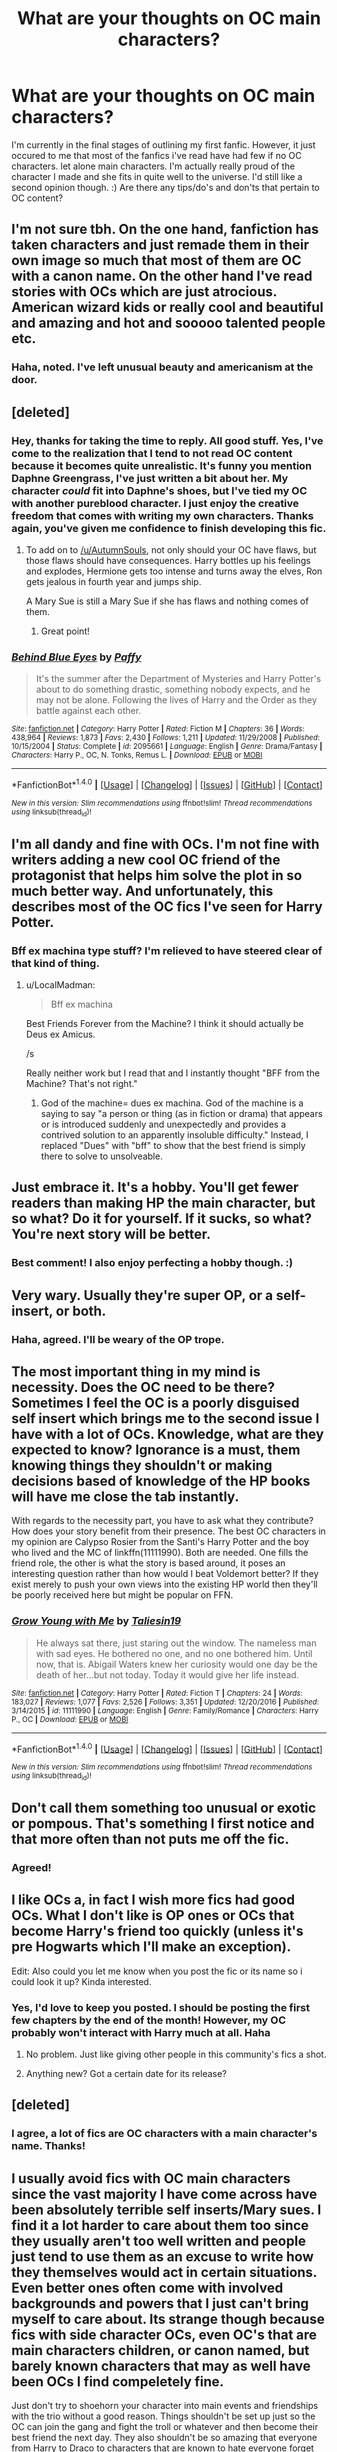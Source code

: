 #+TITLE: What are your thoughts on OC main characters?

* What are your thoughts on OC main characters?
:PROPERTIES:
:Score: 2
:DateUnix: 1510700361.0
:DateShort: 2017-Nov-15
:END:
I'm currently in the final stages of outlining my first fanfic. However, it just occured to me that most of the fanfics i've read have had few if no OC characters. let alone main characters. I'm actually really proud of the character I made and she fits in quite well to the universe. I'd still like a second opinion though. :) Are there any tips/do's and don'ts that pertain to OC content?


** I'm not sure tbh. On the one hand, fanfiction has taken characters and just remade them in their own image so much that most of them are OC with a canon name. On the other hand I've read stories with OCs which are just atrocious. American wizard kids or really cool and beautiful and amazing and hot and sooooo talented people etc.
:PROPERTIES:
:Author: textposts_only
:Score: 8
:DateUnix: 1510701884.0
:DateShort: 2017-Nov-15
:END:

*** Haha, noted. I've left unusual beauty and americanism at the door.
:PROPERTIES:
:Score: 0
:DateUnix: 1510703800.0
:DateShort: 2017-Nov-15
:END:


** [deleted]
:PROPERTIES:
:Score: 7
:DateUnix: 1510704042.0
:DateShort: 2017-Nov-15
:END:

*** Hey, thanks for taking the time to reply. All good stuff. Yes, I've come to the realization that I tend to not read OC content because it becomes quite unrealistic. It's funny you mention Daphne Greengrass, I've just written a bit about her. My character /could/ fit into Daphne's shoes, but I've tied my OC with another pureblood character. I just enjoy the creative freedom that comes with writing my own characters. Thanks again, you've given me confidence to finish developing this fic.
:PROPERTIES:
:Score: 2
:DateUnix: 1510704497.0
:DateShort: 2017-Nov-15
:END:

**** To add on to [[/u/AutumnSouls]], not only should your OC have flaws, but those flaws should have consequences. Harry bottles up his feelings and explodes, Hermione gets too intense and turns away the elves, Ron gets jealous in fourth year and jumps ship.

A Mary Sue is still a Mary Sue if she has flaws and nothing comes of them.
:PROPERTIES:
:Author: Averant
:Score: 3
:DateUnix: 1510715569.0
:DateShort: 2017-Nov-15
:END:

***** Great point!
:PROPERTIES:
:Score: 1
:DateUnix: 1510716553.0
:DateShort: 2017-Nov-15
:END:


*** [[http://www.fanfiction.net/s/2095661/1/][*/Behind Blue Eyes/*]] by [[https://www.fanfiction.net/u/260132/Paffy][/Paffy/]]

#+begin_quote
  It's the summer after the Department of Mysteries and Harry Potter's about to do something drastic, something nobody expects, and he may not be alone. Following the lives of Harry and the Order as they battle against each other.
#+end_quote

^{/Site/: [[http://www.fanfiction.net/][fanfiction.net]] *|* /Category/: Harry Potter *|* /Rated/: Fiction M *|* /Chapters/: 36 *|* /Words/: 438,964 *|* /Reviews/: 1,873 *|* /Favs/: 2,430 *|* /Follows/: 1,211 *|* /Updated/: 11/29/2008 *|* /Published/: 10/15/2004 *|* /Status/: Complete *|* /id/: 2095661 *|* /Language/: English *|* /Genre/: Drama/Fantasy *|* /Characters/: Harry P., OC, N. Tonks, Remus L. *|* /Download/: [[http://www.ff2ebook.com/old/ffn-bot/index.php?id=2095661&source=ff&filetype=epub][EPUB]] or [[http://www.ff2ebook.com/old/ffn-bot/index.php?id=2095661&source=ff&filetype=mobi][MOBI]]}

--------------

*FanfictionBot*^{1.4.0} *|* [[[https://github.com/tusing/reddit-ffn-bot/wiki/Usage][Usage]]] | [[[https://github.com/tusing/reddit-ffn-bot/wiki/Changelog][Changelog]]] | [[[https://github.com/tusing/reddit-ffn-bot/issues/][Issues]]] | [[[https://github.com/tusing/reddit-ffn-bot/][GitHub]]] | [[[https://www.reddit.com/message/compose?to=tusing][Contact]]]

^{/New in this version: Slim recommendations using/ ffnbot!slim! /Thread recommendations using/ linksub(thread_id)!}
:PROPERTIES:
:Author: FanfictionBot
:Score: 1
:DateUnix: 1510704073.0
:DateShort: 2017-Nov-15
:END:


** I'm all dandy and fine with OCs. I'm not fine with writers adding a new cool OC friend of the protagonist that helps him solve the plot in so much better way. And unfortunately, this describes most of the OC fics I've seen for Harry Potter.
:PROPERTIES:
:Author: Satanniel
:Score: 5
:DateUnix: 1510700606.0
:DateShort: 2017-Nov-15
:END:

*** Bff ex machina type stuff? I'm relieved to have steered clear of that kind of thing.
:PROPERTIES:
:Score: 3
:DateUnix: 1510700855.0
:DateShort: 2017-Nov-15
:END:

**** u/LocalMadman:
#+begin_quote
  Bff ex machina
#+end_quote

Best Friends Forever from the Machine? I think it should actually be Deus ex Amicus.

/s

Really neither work but I read that and I instantly thought "BFF from the Machine? That's not right."
:PROPERTIES:
:Author: LocalMadman
:Score: 2
:DateUnix: 1510772533.0
:DateShort: 2017-Nov-15
:END:

***** God of the machine= dues ex machina. God of the machine is a saying to say "a person or thing (as in fiction or drama) that appears or is introduced suddenly and unexpectedly and provides a contrived solution to an apparently insoluble difficulty." Instead, I replaced "Dues" with "bff" to show that the best friend is simply there to solve to unsolveable.
:PROPERTIES:
:Score: 1
:DateUnix: 1510775560.0
:DateShort: 2017-Nov-15
:END:


** Just embrace it. It's a hobby. You'll get fewer readers than making HP the main character, but so what? Do it for yourself. If it sucks, so what? You're next story will be better.
:PROPERTIES:
:Author: mikkelibob
:Score: 4
:DateUnix: 1510712025.0
:DateShort: 2017-Nov-15
:END:

*** Best comment! I also enjoy perfecting a hobby though. :)
:PROPERTIES:
:Score: 3
:DateUnix: 1510717968.0
:DateShort: 2017-Nov-15
:END:


** Very wary. Usually they're super OP, or a self-insert, or both.
:PROPERTIES:
:Author: Lord_Anarchy
:Score: 3
:DateUnix: 1510701960.0
:DateShort: 2017-Nov-15
:END:

*** Haha, agreed. I'll be weary of the OP trope.
:PROPERTIES:
:Score: 1
:DateUnix: 1510703981.0
:DateShort: 2017-Nov-15
:END:


** The most important thing in my mind is necessity. Does the OC need to be there? Sometimes I feel the OC is a poorly disguised self insert which brings me to the second issue I have with a lot of OCs. Knowledge, what are they expected to know? Ignorance is a must, them knowing things they shouldn't or making decisions based of knowledge of the HP books will have me close the tab instantly.

With regards to the necessity part, you have to ask what they contribute? How does your story benefit from their presence. The best OC characters in my opinion are Calypso Rosier from the Santi's Harry Potter and the boy who lived and the MC of linkffn(11111990). Both are needed. One fills the friend role, the other is what the story is based around, it poses an interesting question rather than how would I beat Voldemort better? If they exist merely to push your own views into the existing HP world then they'll be poorly received here but might be popular on FFN.
:PROPERTIES:
:Author: herO_wraith
:Score: 3
:DateUnix: 1510747529.0
:DateShort: 2017-Nov-15
:END:

*** [[http://www.fanfiction.net/s/11111990/1/][*/Grow Young with Me/*]] by [[https://www.fanfiction.net/u/997444/Taliesin19][/Taliesin19/]]

#+begin_quote
  He always sat there, just staring out the window. The nameless man with sad eyes. He bothered no one, and no one bothered him. Until now, that is. Abigail Waters knew her curiosity would one day be the death of her...but not today. Today it would give her life instead.
#+end_quote

^{/Site/: [[http://www.fanfiction.net/][fanfiction.net]] *|* /Category/: Harry Potter *|* /Rated/: Fiction T *|* /Chapters/: 24 *|* /Words/: 183,027 *|* /Reviews/: 1,077 *|* /Favs/: 2,526 *|* /Follows/: 3,351 *|* /Updated/: 12/20/2016 *|* /Published/: 3/14/2015 *|* /id/: 11111990 *|* /Language/: English *|* /Genre/: Family/Romance *|* /Characters/: Harry P., OC *|* /Download/: [[http://www.ff2ebook.com/old/ffn-bot/index.php?id=11111990&source=ff&filetype=epub][EPUB]] or [[http://www.ff2ebook.com/old/ffn-bot/index.php?id=11111990&source=ff&filetype=mobi][MOBI]]}

--------------

*FanfictionBot*^{1.4.0} *|* [[[https://github.com/tusing/reddit-ffn-bot/wiki/Usage][Usage]]] | [[[https://github.com/tusing/reddit-ffn-bot/wiki/Changelog][Changelog]]] | [[[https://github.com/tusing/reddit-ffn-bot/issues/][Issues]]] | [[[https://github.com/tusing/reddit-ffn-bot/][GitHub]]] | [[[https://www.reddit.com/message/compose?to=tusing][Contact]]]

^{/New in this version: Slim recommendations using/ ffnbot!slim! /Thread recommendations using/ linksub(thread_id)!}
:PROPERTIES:
:Author: FanfictionBot
:Score: 1
:DateUnix: 1510747543.0
:DateShort: 2017-Nov-15
:END:


** Don't call them something too unusual or exotic or pompous. That's something I first notice and that more often than not puts me off the fic.
:PROPERTIES:
:Author: millenialpinky
:Score: 2
:DateUnix: 1510702482.0
:DateShort: 2017-Nov-15
:END:

*** Agreed!
:PROPERTIES:
:Score: 1
:DateUnix: 1510703758.0
:DateShort: 2017-Nov-15
:END:


** I like OCs a, in fact I wish more fics had good OCs. What I don't like is OP ones or OCs that become Harry's friend too quickly (unless it's pre Hogwarts which I'll make an exception).

Edit: Also could you let me know when you post the fic or its name so i could look it up? Kinda interested.
:PROPERTIES:
:Score: 2
:DateUnix: 1510704973.0
:DateShort: 2017-Nov-15
:END:

*** Yes, I'd love to keep you posted. I should be posting the first few chapters by the end of the month! However, my OC probably won't interact with Harry much at all. Haha
:PROPERTIES:
:Score: 2
:DateUnix: 1510708421.0
:DateShort: 2017-Nov-15
:END:

**** No problem. Just like giving other people in this community's fics a shot.
:PROPERTIES:
:Score: 1
:DateUnix: 1510711909.0
:DateShort: 2017-Nov-15
:END:


**** Anything new? Got a certain date for its release?
:PROPERTIES:
:Score: 1
:DateUnix: 1511278619.0
:DateShort: 2017-Nov-21
:END:


** [deleted]
:PROPERTIES:
:Score: 1
:DateUnix: 1510703458.0
:DateShort: 2017-Nov-15
:END:

*** I agree, a lot of fics are OC characters with a main character's name. Thanks!
:PROPERTIES:
:Score: 2
:DateUnix: 1510704641.0
:DateShort: 2017-Nov-15
:END:


** I usually avoid fics with OC main characters since the vast majority I have come across have been absolutely terrible self inserts/Mary sues. I find it a lot harder to care about them too since they usually aren't too well written and people just tend to use them as an excuse to write how they themselves would act in certain situations. Even better ones often come with involved backgrounds and powers that I just can't bring myself to care about. Its strange though because fics with side character OCs, even OC's that are main characters children, or canon named, but barely known characters that may as well have been OCs I find compeletely fine.

Just don't try to shoehorn your character into main events and friendships with the trio without a good reason. Things shouldn't be set up just so the OC can join the gang and fight the troll or whatever and then become their best friend the next day. They also shouldn't be so amazing that everyone from Harry to Draco to characters that are known to hate everyone forget their personality and love them and become their friend.
:PROPERTIES:
:Author: dehue
:Score: 1
:DateUnix: 1510706133.0
:DateShort: 2017-Nov-15
:END:

*** OP OC is a no, no. Got it. My character seems to be clear of unexpected friendships and confusing plot insertions. Before my head gets too inflated I need to write the damn thing! Thanks for your help.
:PROPERTIES:
:Score: 1
:DateUnix: 1510708663.0
:DateShort: 2017-Nov-15
:END:


** I'm not usually looking for pics with OC main characters, so I don't have that much experience with them, but I think it's down to the quality of the writing. It can be either bad or great, depending on the storyline and how the author writes the OC(s).
:PROPERTIES:
:Author: costryme
:Score: 1
:DateUnix: 1510706361.0
:DateShort: 2017-Nov-15
:END:


** I have read a couple, and in none of them did I feel it worked, for the Harry Potter series I mean. In others like Naruto, it seems to work better.
:PROPERTIES:
:Author: LurkerBeDammed
:Score: 1
:DateUnix: 1510718070.0
:DateShort: 2017-Nov-15
:END:

*** My favourite fanfic is a Naruto OC fanfic actually. However, I'm willing to give my go at the OC HP Fanfics.
:PROPERTIES:
:Score: 1
:DateUnix: 1510718237.0
:DateShort: 2017-Nov-15
:END:


** OCs in fan fiction are interesting. Most people that read fan fiction are looking for familiar characters in new situations. My own works tend to have several OCs, but they are not the focus of the story. One exception is Teddy. I just completed a [[https://archiveofourown.org/works/12132915][Teddy-centric story]] and while he's a named character in canon, we hardly know anything about him, so he might as well be an OC.

I agree with most of the other posters--make the character interesting and flawed, not just author wish-fulfillment. Give them a quirk, something to make them memorable.
:PROPERTIES:
:Author: jenorama_CA
:Score: 1
:DateUnix: 1510719085.0
:DateShort: 2017-Nov-15
:END:


** for me it really depends on several things if I like an OC main character.

Does the story play in Hogwarts at the time the trio is in Hogwarts? I probably would prefer following canon characters over following an OC. (there have been exceptions)

Is the OC just suddendly becoming the best friend / lover of canon characters? No thanks!

On the other hand, though, I love stories that play in different parts of the magical world and do not mind reading about a whole set of OCs who go to school in the USA ( think things like the Alexandra Quick series). I also like stories which play in another time period to canon and am fine having OCs in those stories, too. ( though I also like stumbling over canon characters...)

Basically, I am fine with OCs if they are paret of wider world builduing in a way.

Of course I won't like /every/ OC tin every elsewhere fic or historical story. some I may feel are too overpowered or too much of a self insert, while in other cases the writing and characterisation may be great but I just don't like the person the writing depicts.
:PROPERTIES:
:Author: misfit_hog
:Score: 1
:DateUnix: 1510719108.0
:DateShort: 2017-Nov-15
:END:


** As someone who writes strictly pre-canon with no time-travel, that's almost inevitable. As a reader, I don't usually mind unless they're flawless and everyone likes them. That's dull.
:PROPERTIES:
:Author: Not_Hortensia
:Score: 1
:DateUnix: 1510748548.0
:DateShort: 2017-Nov-15
:END:


** Some people are resistant to OCs and they aren't going to read your story. It doesn't matter what you do, they aren't interested. So don't worry about it.

Honestly, the OC factor is not nearly as important as some people would have you believe. I've written stories with an OC main character and OC/CC pairing and stories with OCs who are just side characters and one with CCs only and there's no significant difference in reader stats across the board. In fact my OC stories generally get slightly more reads. As long as you are passionate about your own story, I'm sure you'll do absolutely fine.
:PROPERTIES:
:Author: booksandpots
:Score: 1
:DateUnix: 1510776461.0
:DateShort: 2017-Nov-15
:END:


** I am... Not a big fan of those. I'm not a big fan of OCs as a whole, although there have been some absolutely smashing ones in fics I've read.

But there's always the risk of the OC being a cuddly American who becomes BFFs with everyone and... Yeah.

I definitely don't trust American OFCs. Ever. At all.
:PROPERTIES:
:Author: Jaggedrain
:Score: 1
:DateUnix: 1510890940.0
:DateShort: 2017-Nov-17
:END:
